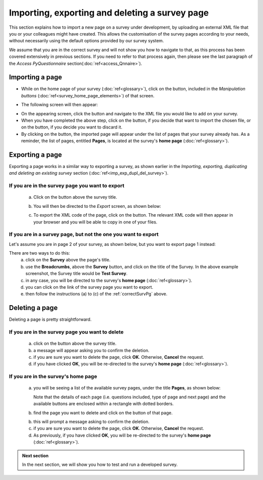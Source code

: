 Importing, exporting and deleting a survey page
--------------------
.. manipulation buttons
.. |importPage| image:: ../_static/user/impPgButton.png
.. |importButton| image:: ../_static/user/impButton.png
.. |dontImportButton| image:: ../_static/user/dontImpButton.png
.. |browseButton| image:: ../_static/user/browseButton.png
.. |export| image:: ../_static/user/exportButton.png
.. |downXML| image:: ../_static/user/downXML.png
.. |delete| image:: ../_static/user/delButton.png

This section explains how to import a new page on a survey under development, by uploading an external XML file that you or your colleagues might have created. This allows the customisation of the survey pages according to your needs, without necessarily using the default options provided by our survey system. 

We assume that you are in the correct survey and will not show you how to navigate to that, as this process has been covered extensively in previous sections. If you need to refer to that process again, then please see the last paragraph of the *Access PyQuestionnaire* section(:doc:`ref<access_Qnnaire>`).

Importing a page
******************
- While on the home page of your survey (:doc:`ref<glossary>`), click on the |importPage| button, included in the *Manipulation buttons* (:doc:`ref<survey_home_page_elements>`) of that screen.

.. Comment: the line >> :doc:`ref<glossary>` above, allows import_pg.rst to link to the glossary.rst

- The following screen will then appear:

.. image:: ../_static/user/impPgScreen.png
   :align: center
   
- On the appearing screen, click the |browseButton| button and navigate to the XML file you would like to add on your survey. 

- When you have completed the above step, click on the |importButton| button, if you decide that want to import the chosen file, or on the |dontImportButton| button, if you decide you want to discard it.

- By clicking on the |importButton| button, the imported page will appear under the list of pages that your survey already has. As a reminder, the list of pages, entitled **Pages**, is located at the survey's **home page** (:doc:`ref<glossary>`).
   
Exporting a page
****************
Exporting a page works in a similar way to exporting a survey, as shown earlier in the *Importing, exporting, duplicating and deleting an existing survey* section (:doc:`ref<imp_exp_dupl_del_survey>`).

.. _correctSurvPg:

If you are in the survey page you want to export
++++++++++++++++++++++
 a) Click on the |export| button above the survey title.
 
 b) You will then be directed to the *Export* screen, as shown below:

    .. image:: ../_static/user/exportPgScreen.png
       :align: center
	   
 c) To export the XML code of the page, click on the |downXML| button. The relevant XML code will then appear in your browser and you will be able to copy in one of your files.

If you are in a survey page, but not the one you want to export
++++++++++++++++++++++
Let's assume you are in page 2 of your survey, as shown below, but you want to export page 1 instead:

.. image:: ../_static/user/pgTwoScreen.png
   :align: center  

There are two ways to do this:
  a) click on the **Survey** above the page's title.
  
  b) use the **Breadcrumbs**, above the **Survey** button, and click on the title of the Survey. In the above example screenshot, the Survey title would be **Test Survey**.
  
  c) in any case, you will be directed to the survey's **home page** (:doc:`ref<glossary>`).
  
  d) you can click on the link of the survey page you want to export.
  
  e) then follow the instructions (a) to (c) of the :ref:`correctSurvPg` above.
    
Deleting a page
*************** 
Deleting a page is pretty straightforward.

If you are in the survey page you want to delete
++++++++++++++++++++++
  a) click on the |delete| button above the survey title.
  
  b) a message will appear asking you to confirm the deletion.
  
  c) if you are sure you want to delete the page, click **OK**. Otherwise, **Cancel** the request. 
  
  d) if you have clicked **OK**, you will be re-directed to the survey's **home page** (:doc:`ref<glossary>`).
  
If you are in the survey's **home page**
++++++++++++++++++++++  

  a) you will be seeing a list of the available survey pages, under the title **Pages**, as shown below:
  
     Note that the details of each page (i.e. questions included, type of page and next page) and the available buttons are enclosed within a rectangle with dotted borders.
  
  b) find the page you want to delete and click on the |delete| button of that page. 
  
  b) this will prompt a message asking to confirm the deletion.
  
  c) if you are sure you want to delete the page, click **OK**. Otherwise, **Cancel** the request. 
  
  d) As previously, if you have clicked **OK**, you will be re-directed to the survey's **home page** (:doc:`ref<glossary>`).
  
.. admonition:: Next section

   In the next section, we will show you how to test and run a developed survey.